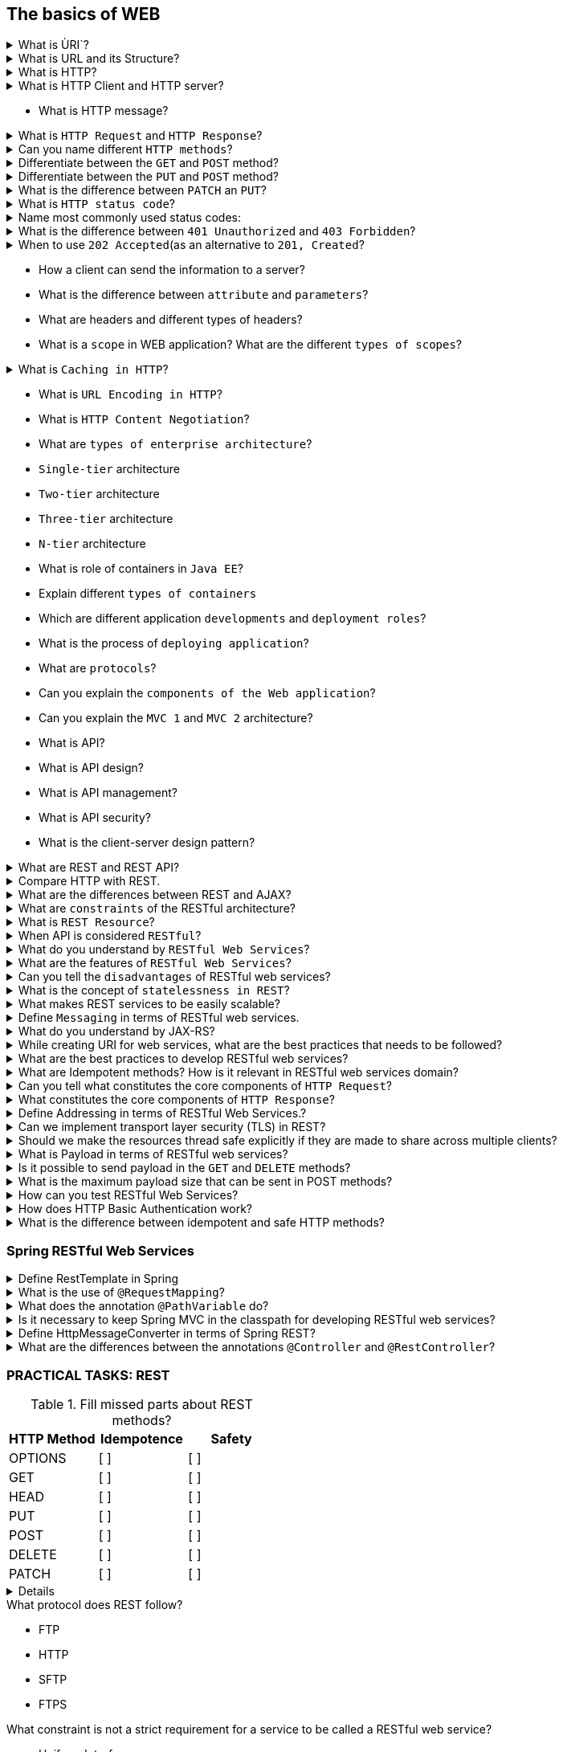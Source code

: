 == The basics of WEB

.What is ÙRI`?
[%collapsible]
====
Uniform Resource Identifier is the full form of URI which is used for identifying each resource of the REST architecture.
URI is of the format: `<protocol>://<service-name>/<ResourceType>/<ResourceID>` +
There are 2 types of URI:
- URN: Uniform Resource Name identifies the resource by means of a name that is both unique and persistent. +
URN doesn’t always specify where to locate the resource on the internet. They are used as templates that are used by other parsers to identify the resource.
Whenever a URN identifies a document, they are easily translated into a URL by using “resolver” after which the document can be downloaded.
- URL: Uniform Resource Locator has the information regarding fetching of a resource from its location. +
URLs start with a protocol (like ftp, http etc) and they have the information of the network hostname (amazon.com) and the path to the document(/index.html). It can also have query parameters.

====

.What is URL and its Structure?
[%collapsible]
====
URL: Uniform Resource Locator has the information regarding fetching of a resource from its location. +
URLs start with a protocol (like ftp, http etc) and they have the information of the network hostname (amazon.com) and the path to the document(/index.html). It can also have query parameters.
====

.What is HTTP?
[%collapsible]
====
HTTP stands for Hyper Text Transfer Protocol
====

.What is HTTP Client and HTTP server?
[%collapsible]
====
An HTTP client is a program that establishes a connection to a server to send one or more HTTP request messages. +
An HTTP server is a program that accepts connections to serve HTTP requests by sending an HTTP response messages.
====

* What is HTTP message?

.What is `HTTP Request` and `HTTP Response`?
[%collapsible]
====
Communication between clients and servers is done by requests and responses:
- A client (a browser) sends an HTTP request to the web
- A web server receives the request
- The server runs an application to process the request
- The server returns an HTTP response (output) to the browser
- The client (the browser) receives the response
====

.Can you name different `HTTP methods`?
[%collapsible]
====
`HTTP Methods` are also known as `HTTP Verbs`. They form a major portion of uniform interface restriction followed by the REST that specifies what action has to be followed to get the requested resource. Below are some examples of HTTP Methods:

- GET: This is used for fetching details from the server and is basically a read-only operation.
- POST: This method is used for the creation of new resources on the server.
- PUT: This method is used to update the old/existing resource on the server or to replace the resource.
- DELETE: This method is used to delete the resource on the server.
- PATCH: This is used for modifying the resource on the server.
- OPTIONS: This fetches the list of supported options of resources present on the server.

Notes:
- The POST, GET, PUT, DELETE corresponds to the create, read, update, delete operations which are most commonly called CRUD Operations.
- GET, HEAD, OPTIONS are safe and idempotent methods whereas PUT and DELETE methods are only idempotent. POST and PATCH methods are neither safe nor idempotent
====

.Differentiate between the `GET` and `POST` method?
[%collapsible]
====
TODO
====

.Differentiate between the `PUT` and `POST` method?
[%collapsible]
====
|PUT | POST
| PUT methods are used to request the server to store the enclosed entity in request. In case, the request does not exist, then new resource has to be created. If the resource exists, then the resource should get updated. | POST method is used to request the server to store the enclosed entity in the request as a new resource.
| The URI should have a resource identifier. Example: PUT /users/{user-id} | The POST URI should indicate the collection of the resource. Example: POST /users
| PUT methods are idempotent. |  POST methods are not idempotent.
| PUT is used when the client wants to modify a single resource that is part of the collection. If a part of the resource has to be updated, then PATCH needs to be used. | POST methods are used to add a new resource to the collection.
| The responses are not cached here despite the idempotency. | Responses are not cacheable unless the response explicitly specifies Cache-Control fields in the header.
| In general, PUT is used for UPDATE operations.  | POST is used for CREATE operations.
====

.What is the difference between `PATCH` an `PUT`?
[%collapsible]
====
It is a common misconception among engineers that PUT and PATCH operations yield the same result. +
They are similar in updating resources, but they each perform the updates differently. +
`PUT` operations update resources by sending updates to the entire resource. +
`PATCH` operations apply partial updates to only the resources that need updating. Resulting in PATCH calls that produce smaller payloads, and improve performance at scale.
* Even though PATCH calls can limit the request size, you should note that it is not Idempotent. Meaning, it is possible that a PATCH can yield different results with a series of multiple calls. So, you should carefully and deliberately consider your application for using PATCH requests, and make sure that they are idempotently implemented if needed. If not, use PUT requests.
====

.What is `HTTP status code`?
[%collapsible]
====
Make use of the HTTP status code, and only use the response body to provide error details. +
A response’s status is specified by its status code: +
- 1xx for informational responses, +
- 2xx for successful responses, +
- 3xx for redirections, +
- 4xx for client errors +
- 5xx for server errors

Use HTTP status codes consistently, f.e.: +
- GET: 200 OK
- PUT: 200 OK
- POST: 201 Created
- PATCH: 200 OK
- DELETE: 204 No Content
====

.Name most commonly used status codes:
[%collapsible]
====
- 200 - success/OK
- 201 - CREATED - used in POST or PUT methods.
- 304 - NOT MODIFIED - used in conditional GET requests to reduce the bandwidth use of the network. Here, the body of the response sent should be empty.
- 400 - BAD REQUEST - This can be due to validation errors or missing input data.
- 401 - FORBIDDEN - sent when the user does not have access (or is forbidden) to the resource.
- 404 - NOT FOUND - Resource method is not available.
- 500 - INTERNAL SERVER ERROR - server threw some exceptions while running the method.
- 502 - BAD GATEWAY - Server was not able to get the response from another upstream server.
====

.What is the difference between `401 Unauthorized` and `403 Forbidden`?
[%collapsible]
====
It is about Authentication or Authorization (a.k.a. permissions), f/e.: +
- Has the consumer not provided authentication credentials? Was their SSO Token invalid/timed out?  👉 *401 Unauthorized*. +
- Was the consumer correctly authenticated, but they don’t have the required permissions/proper clearance to access the resource? 👉 *403 Forbidden*.
====

.When to use `202 Accepted`(as an alternative to `201, Created`?
[%collapsible]
====
* If the resource will be created as a result of future processing — example: After a job/process has finished. +
* If the resource already existed in some way, but this should not be interpreted as an error.
====

* How a client can send the information to a server?
* What is the difference between `attribute` and `parameters`?
* What are headers and different types of headers?
* What is a `scope` in WEB application? What are the different `types of scopes`?

.What is `Caching in HTTP`?
[%collapsible]
====
Caching is one of the easiest methods to improve an API’s performance. If we have requests that frequently give back the same response, then a cached version of that response helps avoid additional service calls/database queries.
====

* What is `URL Encoding in HTTP`?
* What is `HTTP Content Negotiation`?
* What are `types of enterprise architecture`?
* `Single-tier` architecture
* `Two-tier` architecture
* `Three-tier` architecture
* `N-tier` architecture
* What is role of containers in `Java EE`?
* Explain different `types of containers`
* Which are different application `developments` and `deployment roles`?
* What is the process of `deploying application`?
* What are `protocols`?
* Can you explain the `components of the Web application`?
* Can you explain the `MVC 1` and `MVC 2` architecture?

* What is API?
* What is API design?
* What is API management?
* What is API security?
* What is the client-server design pattern?

.What are REST and REST API?
[%collapsible]
====
REST is an acronym for REpresentational State Transfer and an architectural style for distributed hypermedia systems. Roy Fielding first presented it in 2000 in his famous dissertation. +
A REST API (also known as RESTful API) is an application programming interface (API or web API) that conforms to the constraints of REST architectural style and allows for interaction with RESTful web services.
====

.Compare HTTP with REST.
[%collapsible]
====
TODO
====

.What are the differences between REST and AJAX?
[%collapsible]
====
|REST | AJAX
|REST- Representational State Transfer | AJAX - Asynchronous javascript and XML
|REST has a URI for accessing resources by means of a request-response pattern. | AJAX uses XMLHttpRequest object to send requests to the server and the response is interpreted by the Javascript code dynamically.
|REST is an architectural pattern for developing client-server communication systems. | AJAX is used for dynamic updation of UI without the need to reload the page.
|REST requires the interaction between client and server. | AJAX supports asynchronous requests thereby eliminating the necessity of constant client-server interaction.
====

.What are `constraints` of the RESTful architecture?
[%collapsible]
====
Every content in the REST architecture is considered a resource. The resource is analogous to the object in the object-oriented programming world. They can either be represented as text files, HTML pages, images, or any other dynamic data.

The REST Server provides access to these resources whereas the REST client consumes (accesses and modifies) these resources. Every resource is identified globally by means of a URI.
====

.What is `REST Resource`?
[%collapsible]
====
Every content in the REST architecture is considered a resource. The resource is analogous to the object in the object-oriented programming world. They can either be represented as text files, HTML pages, images, or any other dynamic data.

The REST Server provides access to these resources whereas the REST client consumes (accesses and modifies) these resources. Every resource is identified globally by means of a URI.
====

.When API is considered `RESTful`?
[%collapsible]
====
A RESTful API is an architectural style for an application program interface (API) that uses HTTP requests to access and use data. That data can be used to GET, PUT, POST and DELETE data types, which refers to the reading, updating, creating and deleting of operations concerning resources. +

A RESTful API -- also referred to as a RESTful web service or REST API -- is based on representational state transfer (REST), which is an architectural style and approach to communications often used in web services development.
====

.What do you understand by `RESTful Web Services`?
[%collapsible]
====
RESTful web services are services that follow REST architecture. REST stands for Representational State Transfer and uses HTTP protocol (web protocol) for implementation. These services are lightweight, provide maintainability, scalability, support communication among multiple applications that are developed using different programming languages. They provide means of accessing resources present at server required for the client via the web browser by means of request headers, request body, response body, status codes, etc.
====

.What are the features of `RESTful Web Services`?
[%collapsible]
====
- The service is based on the Client-Server model.
- The service uses HTTP Protocol for fetching data/resources, query execution, or any other functions.
- The medium of communication between the client and server is called “Messaging”.
- Resources are accessible to the service by means of URIs.
- It follows the statelessness concept where the client request and response are not dependent on others and thereby provides total assurance of getting the required data.
- These services also use the concept of caching to minimize the server calls for the same type of repeated requests.
- These services can also use SOAP services as implementation protocol to REST architectural pattern.
====

.Can you tell the `disadvantages` of RESTful web services?
[%collapsible]
====
- As the services follow the idea of statelessness, it is not possible to maintain sessions. (Session simulation responsibility lies on the client-side to pass the session id)
- REST does not impose security restrictions inherently. It inherits the security measures of the protocols implementing it. Hence, care must be chosen to implement security measures like integrating SSL/TLS based authentications, etc
====

.What is the concept of `statelessness in REST`?
[%collapsible]
====
The REST architecture is designed in such a way that the client state is not maintained on the server. This is known as statelessness. The context is provided by the client to the server using which the server processes the client’s request. The session on the server is identified by the session identifier sent by the client.
====

.What makes REST services to be easily scalable?
[%collapsible]
====
REST services follow the concept of statelessness which essentially means no storing of any data across the requests on the server. This makes it easier to scale horizontally because the servers need not communicate much with each other while serving requests.
====

.Define `Messaging` in terms of RESTful web services.
[%collapsible]
====
The technique of sending a message from the REST client to the REST server in the form of an HTTP request and the server responding back with the response as HTTP Response is called `Messaging`. The messages contained constitute the data and the metadata about the message.
====

.What do you understand by JAX-RS?
[%collapsible]
====
As the name itself stands (JAX-RS= Java API for RESTful Web Services) is a Java-based specification defined by JEE for the implementation of RESTful services. The JAX-RS library makes usage of annotations from Java 5 onwards to simplify the process of web services development. The latest version is 3.0 which was released in June 2020. This specification also provides necessary support to create REST clients
====

.While creating URI for web services, what are the best practices that needs to be followed?
[%collapsible]
====
- While defining resources, use plural nouns. Example: To identify user resource, use the name “users” for that resource.
- While using the long name for resources, use underscore or hyphen. Avoid using spaces between words. For example, to define authorized users resource, the name can be “authorized_users” or “authorized-users”.
- The URI is case-insensitive, but as part of best practice, it is recommended to use lower case only.
- While developing URI, the backward compatibility must be maintained once it gets published. When the URI is updated, the older URI must be redirected to the new one using the HTTP status code 300.
- Use appropriate HTTP methods like GET, PUT, DELETE, PATCH, etc. It is not needed or recommended to use these method names in the URI. Example: To get book details of a particular ID, use /books/{id} instead of /getBook
- Use the technique of forward slashing to indicate the hierarchy between the resources and the collections. Example: To get the authors of the book of a particular id, we can use: /books/{id}/authors
====

.What are the best practices to develop RESTful web services?
[%collapsible]
====
RESTful web services use REST API as means of implementation using the HTTP protocol. REST API is nothing but an application programming interface that follows REST architectural constraints such as statelessness, cacheability, maintainability, and scalability.

- Since REST supports multiple data formats, it is however good practice to develop REST APIs that accept and responds with JSON data format whenever possible.
* To ensure that the application responds using JSON data format, the response header should have Content-Type set to as application/JSON, this is because certain HTTP clients look at the value of this response header to parse the objects appropriately.
* To ensure that the request sends the data in JSON format, again the Content-Type must be set to application/JSON on the request header.
- While naming the resource endpoints, ensure to use plural nouns and not verbs.
- To represent the hierarchy of resources, use the nesting in the naming convention of the endpoints. In case, you want to retrieve data of one object residing in another object, the endpoint should reflect this to communicate what is happening.
- Error Handling should be done gracefully by returning appropriate error codes the application has encountered. REST has defined standard HTTP Status codes that can be sent along with the response based on the scenario.
- While retrieving huge resource data, it is advisable to include filtering and pagination of the resources. This is because returning huge data all at once can slow down the system and reduce the application performance.
- Good security practices are a must-have while developing REST APIs. The client-server communication must be private due to the nature of data sensitivity.
- Since REST supports the feature of caching, we can use this feature to cache the data in order to improve the application performance. Caching is done to avoid querying the database for a request repeated times. Caching makes data retrieval fast. However, care must be taken to ensure that the cache has updated data and not outdated ones. Frequent cache update measures need to be incorporated. There are many cache providers like Redis that can assist in caching.
- API Versioning: Versioning needs to be done in case we are planning to make any changes with the existing endpoints.
====

.What are Idempotent methods? How is it relevant in RESTful web services domain?
[%collapsible]
====
The meaning of idempotent is that even after calling a single request multiple times, the outcome of the request should be the same. While designing REST APIs, we need to keep in mind to develop idempotent APIs. This is because the consumers can write client-side code which can result in duplicate requests intentionally or not. Hence, fault-tolerant APIs need to be designed so that they do not result in erroneous responses.

- Idempotent methods ensure that the responses to a request if called once or ten times or more than that remain the same.
- REST provides idempotent methods automatically. GET, PUT, DELETE, HEAD, OPTIONS, and TRACE are the idempotent HTTP methods. POST is not idempotent.
====

.Can you tell what constitutes the core components of `HTTP Request`?
[%collapsible]
====
- Method/Verb − This part tells what methods the request operation represents. Methods like GET, PUT, POST, DELETE, etc are some examples.
- URI − This part is used for uniquely identifying the resources on the server.
- HTTP Version − This part indicates what version of HTTP protocol you are using. An example can be HTTP v1.1.
- Request Header − This part has the details of the request metadata such as client type, the content format supported, message format, cache settings, etc.
- Request Body − This part represents the actual message content to be sent to the server.
====

.What constitutes the core components of `HTTP Response`?
[%collapsible]
====
- Response Status Code − This represents the server response status code for the requested resource. Example- 400 represents a client-side error, 200 represents a successful response.
- HTTP Version − Indicates the HTTP protocol version.
- Response Header − This part has the metadata of the response message. Data can describe what is the content length, content type, response date, what is server type, etc.
- Response Body − This part contains what is the actual resource/message returned from the server.
====

.Define Addressing in terms of RESTful Web Services.?
[%collapsible]
====
Addressing is the process of locating a single/multiple resources that are present on the server. This task is accomplished by making use of URI (Uniform Resource Identifier). +
The general format of URI is `<protocol>://<application-name>/<type-of-resource>/<id-of-resource>`
====

.Can we implement transport layer security (TLS) in REST?
[%collapsible]
====
Yes. TLS does the task of encrypting the communication between the REST client and the server and provides the means to authenticate the server to the client. It is used for secure communication as it is the successor of the Secure Socket Layer (SSL). HTTPS works well with both TLS and SSL thereby making it effective while implementing RESTful web services. One point to mention here is, the REST inherits the property of the protocol it implements. So security measures are dependent on the protocol REST implements.
====

.Should we make the resources thread safe explicitly if they are made to share across multiple clients?
[%collapsible]
====
There is no need to explicitly making the resources thread-safe because, upon every request, new resource instances are created which makes them thread-safe by default.
====

.What is Payload in terms of RESTful web services?
[%collapsible]
====
Payload refers to the data passes in the request body. It is not the same as the request parameters. The payload can be sent only in POST methods as part of the request body.
====

.Is it possible to send payload in the `GET` and `DELETE` methods?
[%collapsible]
====
No, the payload is not the same as the request parameters. Hence, it is not possible to send payload data in these methods
====

.What is the maximum payload size that can be sent in POST methods?
[%collapsible]
====
Theoretically, there is no restriction on the size of the payload that can be sent. But one must remember that the greater the size of the payload, the larger would be the bandwidth consumption and time taken to process the request that can impact the server performance
====


.How can you test RESTful Web Services?
[%collapsible]
====
RESTful web services can be tested using various tools like Postman, Swagger, etc. Postman provides a lot of features like sending requests to endpoints and show the response which can be converted to JSON or XML and also provides features to inspect request parameters like headers, query parameters, and also the response headers. Swagger also provides similar features like Postman and it provides the facility of documentation of the endpoints too. We can also use tools like Jmeter for performance and load testing of APIs.
====

.How does HTTP Basic Authentication work?
[%collapsible]
====
While implementing Basic Authentication as part of APIs, the user must provide the username and password which is then concatenated by the browser in the form of “username: password” and then perform base64 encoding on it. The encoded value is then sent as the value for the “Authorization” header on every HTTP request from the browser. Since the credentials are only encoded, it is advised to use this form when requests are sent over HTTPS as they are not secure and can be intercepted by anyone if secure protocols are not used
====

.What is the difference between idempotent and safe HTTP methods?
[%collapsible]
====
* Safe methods are those that do not change any resources internally. These methods can be cached and can be retrieved without any effects on the resource.
* Idempotent methods are those methods that do not change the responses to the resources externally. They can be called multiple times without any change in the responses.
====

=== Spring RESTful Web Services

.Define RestTemplate in Spring
[%collapsible]
====
The RestTemplate is the main class meant for the client-side access for Spring-based RESTful services. The communication to the server is accomplished using the REST constraints. This is similar to other template classes such as JdbcTemplate, HibernateTemplate, etc provided by Spring. The RestTemplate provides high-level implementation details for the HTTP Methods like GET, POST, PUT, etc, and gives the methods to communicate using the URI template, URI path params, request/response types, request object, etc as part of arguments.

Commonly used annotations like @GetMapping, @PostMapping, @PutMapping, etc are provided by this class from Spring 4.3. Prior to that, Spring provided (and still provides) @RequestMapping annotation to indicate what methods were being used
====

.What is the use of `@RequestMapping`?
[%collapsible]
====
* The annotation is used for mapping requests to specific handler classes or methods.
* In spring, all the incoming web request routing is handled by Dispatcher Servlet. When it gets the request, it determines which controller is meant for processing the request by means of request handlers. The Dispatcher Servlet scans all the classes annotated with @Controller. The process of routing requests depends on @RequestMapping annotations that are declared inside the controller classes and their methods
====

.What does the annotation `@PathVariable` do?
[%collapsible]
====
@PathVariable annotation is used for passing the parameter with the URL that is required to get the data. Spring MVC provides support for URL customization for data retrieval using @PathVariable annotation
====

.Is it necessary to keep Spring MVC in the classpath for developing RESTful web services?
[%collapsible]
====
Yes. Spring MVC needs to be on the classpath of the application while developing RESTful web services using Spring. This is because, the Spring MVC provides the necessary annotations like @RestController, @RequestBody, @PathVariable, etc. Hence the spring-mvc.jar needs to be on the classpath or the corresponding Maven entry in the pom.xml
====

.Define HttpMessageConverter in terms of Spring REST?
[%collapsible]
====
HttpMessageConverter is a strategic interface that specified a converter for conversion between HTTP Requests and responses. Spring REST uses the HttpMessageConverter for converting responses to various data formats like JSON, XML, etc. Spring makes use of the “Accept” header for determining the type of content the client expects. Based on this, Spring would find the registered message converter interface that is capable of this conversion.
====

.What are the differences between the annotations `@Controller` and `@RestController`?
[%collapsible]
====
| @Controller | @RestController
| Mostly used traditional Spring MVC service. | Represents RESTful web service in Spring.
| It is mostly used in Spring MVC service where model data needs to rendered using view. | It is used in case of RESTful web service that returns object values bound to response body.
| If response values need to be converted through HttpMessageConverters and sent via response object, extra annotation @ResponseBody needs to be used on the class or the method handlers. | The default behavior of the @RestController needs to be written on the response body because it is the combination of @Controller and @ResponseBody.
| @Controller provides control and flexibility over how the response needs to be sent. | @RestController annotation has no such flexibility and writes all the results to the response body.
====

=== PRACTICAL TASKS: REST

.Fill missed parts about REST methods?
[options="header"]
|=======================
|HTTP Method | Idempotence | Safety
|OPTIONS | [ ] | [ ]
|GET | [ ] | [ ]
|HEAD | [ ] | [ ]
|PUT | [ ] | [ ]
|POST | [ ] | [ ]
|DELETE | [ ] | [ ]
|PATCH | [ ] | [ ]
|=======================
[%collapsible]
====
REST provides idempotent methods automatically. GET, PUT, DELETE, HEAD, OPTIONS, and TRACE are the idempotent HTTP methods. POST is not idempotent.

- POST is not idempotent because POST APIs are usually used for creating a new resource on the server. While calling POST methods N times, there will be N new resources. This does not result in the same outcome at a time.
- Methods like GET, OPTIONS, TRACE, and HEAD are idempotent because they do not change the state of resources on the server. They are meant for resource retrieval whenever called. They do not result in write operations on the server thereby making it idempotent.
- PUT methods are generally used for updating the state of resources. If you call PUT methods N times, the first request updates the resource and the subsequent requests will be overwriting the same resource again and again without changing anything. Hence, PUT methods are idempotent.
- DELETE methods are said to be idempotent because when calling them for N times, the first request results in successful deletion (Status Code 200), and the next subsequent requests result in nothing - Status Code 204. The response is different, but there is no change of resources on the server-side.
- However, if you are attempting to delete the resource present, at last, every time you hit the API, such as the request DELETE /user/last which deletes the last user record, then calling the request N times would delete N resources on the server. This does not make DELETE idempotent. In such cases, as part of good practices, it is advisable to use POST requests

|=======================
|HTTP Method | Idempotence | Safety
|OPTIONS | icon:check[] | icon:check[]
|GET | icon:check[] | icon:check[]
|HEAD | icon:check[] | icon:check[]
|PUT | icon:check[] |
|POST |  |
|DELETE | icon:check[] |
|PATCH | |
|=======================
====

.What protocol does REST follow?
- FTP
- HTTP
- SFTP
- FTPS

.What constraint is not a strict requirement for a service to be called a RESTful web service?
- Uniform Interface
- Code on Demand
- Stateless
- Client-Server
- All of the above

.Which component of HTTP response has the metadata for stating the type of response message is in the form of key-value pairs?
- Status Code
- Response Body
- HTTP Version
- Response Header

.HTTP Code 200 represents which among the following?
- Completed
- Success
- Failure
- Warning

.Which of the following options are true for REST Services?
- Each resource can be identified by multiple URIs.
- REST supports only JSON representation.
- In REST Services, the client gets access to resources and the server provides access to them.
- All of the above.

.What method should be used to obtain a list of supported operations in REST services?
- GET
- DELETE
- HEAD
- OPTION

.What category do 1xx HTTP status codes belong to?
- Server Error
- Redirection
- Client Error
- Informational

.What category does the 5xx HTTP code belong to?
- Redirection
- Warning
- Client Error
- Server Error

.What does the status code 302 represent?
- User can select among multiple links and go to different page.
- Not Modified
- The resource requested has been found and moved temporarily to new URL location.
- The page requested is available only by means of proxy address given in the response.

.Is it possible to maintain sessions in REST on the server-side?
- No
- Yes
- Depends on situation

.Which among the below directives belonging to the Cache-Control header of HTTP response provide information to the server that the resources have to be revalidated if max-age has crossed?
- no-store
- expired
- must-revalidate
- no-cache
- None of the above

.Which directive of the Cache-control header in the HTTP Response tells that the resource cannot be cached?
- public
- max-age
- must-revalidate
- no-cache/no-store
- private
